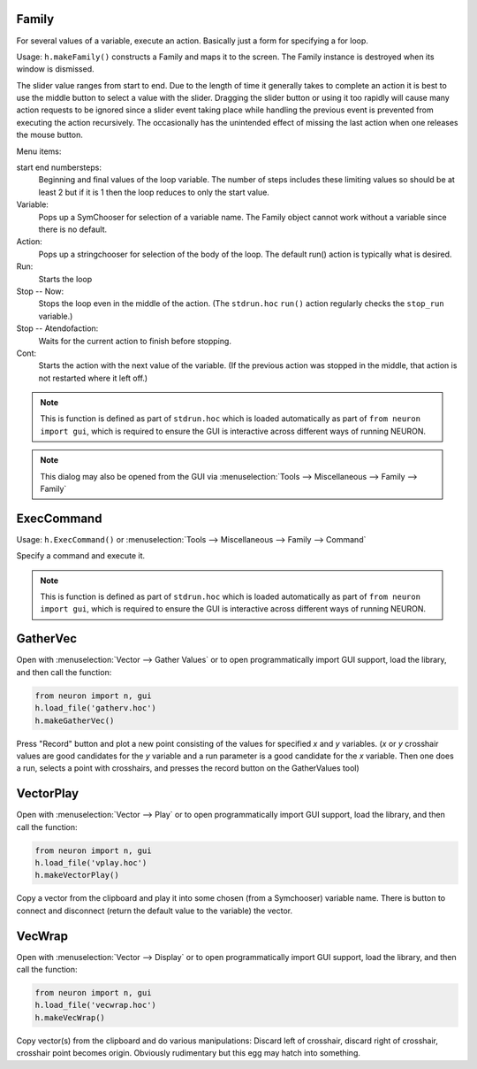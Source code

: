 .. index:: makeFamily (HOC function)

.. _family:


Family
------

     
For several values of a variable, execute an action. 
Basically just a form for specifying a for loop. 

Usage: ``h.makeFamily()`` constructs a Family and maps it to the screen. The Family 
instance is destroyed when its window is dismissed. 

.. image:: ../images/makeFamily.png
    :align: center
 
The slider value ranges from start to end. Due to the length of time it 
generally takes to complete an action it is best to use the middle button 
to select a value with the slider. Dragging the slider button or using 
it too rapidly will cause many action requests to be ignored since a 
slider event taking place while handling the previous event is prevented 
from executing the action recursively. The occasionally has the unintended 
effect of missing the last action when one releases the mouse button. 
 
Menu items: 
 
start end numbersteps: 
    Beginning and final values of the loop variable. The number of steps 
    includes these limiting values so should be at least 2 but if it is 1 then 
    the loop reduces to only the start value. 
 
Variable: 
    Pops up a SymChooser for selection of a variable name. 
    The Family object cannot work without a variable since there is no default. 
 
Action: 
    Pops up a stringchooser for selection of the body of the loop. The default 
    run() action is typically what is desired. 
 
Run: 
    Starts the loop 
 
Stop -- Now: 
    Stops the loop even in the middle of the action. (The ``stdrun.hoc`` ``run()``
    action regularly checks the ``stop_run`` variable.) 
 
Stop -- Atendofaction: 
    Waits for the current action to finish before stopping. 
 
Cont: 
    Starts the action with the next value of the variable. 
    (If the previous action was stopped in the middle, 
    that action is not restarted where it left off.) 

.. note::

    This is function is defined as part of ``stdrun.hoc`` which is loaded automatically as part of
    ``from neuron import gui``, which is required to ensure the GUI is interactive across different
    ways of running NEURON.

.. note::

    This dialog may also be opened from the GUI via
    :menuselection:`Tools --> Miscellaneous --> Family --> Family`

.. _execcommand:

ExecCommand
-----------

.. image:: ../images/ExecCommand.png
    :align: center

Usage: ``h.ExecCommand()`` or :menuselection:`Tools --> Miscellaneous --> Family --> Command`

Specify a command and execute it. 

.. note::

    This is function is defined as part of ``stdrun.hoc`` which is loaded automatically as part of
    ``from neuron import gui``, which is required to ensure the GUI is interactive across different
    ways of running NEURON.


.. _gathervec:

GatherVec
---------

Open with :menuselection:`Vector --> Gather Values` or to open programmatically import GUI support, load the library, and then call the function:

.. code::

    from neuron import n, gui
    h.load_file('gatherv.hoc')
    h.makeGatherVec()

.. image:: ../images/GatherVec.png
    :align: center

Press "Record" button and plot a new point consisting 
of the values for specified `x` and `y` variables. (`x` or `y` crosshair values 
are good candidates for the `y` variable and a run parameter is a good 
candidate for the `x` variable. Then one does a run, selects a point with 
crosshairs, and presses the record button on the GatherValues tool) 
     

.. _vectorplay:

VectorPlay
----------

Open with :menuselection:`Vector --> Play` or to open programmatically import GUI support, load the library, and then call the function:

.. code::

    from neuron import n, gui
    h.load_file('vplay.hoc')
    h.makeVectorPlay()

.. image:: ../images/VectorPlay.png
    :align: center

Copy a vector from the clipboard and play it into some 
chosen (from a Symchooser) variable name. There is button to connect 
and disconnect (return the default value to the variable) the vector. 
 
.. _vecwrap:

VecWrap
-------

Open with :menuselection:`Vector --> Display` or to open programmatically import GUI support, load the library, and then call the function:

.. code::

    from neuron import n, gui
    h.load_file('vecwrap.hoc')
    h.makeVecWrap()

.. image:: ../images/VecWrap.png
    :align: center

Copy vector(s) from the clipboard and do various 
manipulations: Discard left of crosshair, discard right of crosshair, 
crosshair point becomes origin. Obviously rudimentary but this egg 
may hatch into something. 
 

